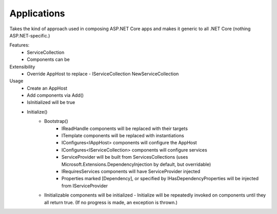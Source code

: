 ============
Applications
============

Takes the kind of approach used in composing ASP.NET Core apps and makes it generic to all .NET Core (nothing ASP.NET-specific.)

Features:
 - ServiceCollection
 - Components can be 

Extensibility
 - Override AppHost to replace
   - IServiceCollection NewServiceCollection

Usage
 - Create an AppHost
 - Add components via Add()
 - IsInitialized will be true
 - Initialize()
    - Bootstrap()
        - IReadHandle components will be replaced with their targets
        - ITemplate components will be replaced with instantiations
        - IConfigures<IAppHost> components will configure the AppHost
        - IConfigures<IServiceCollection> components will configure services 
        - ServiceProvider will be built from ServicesCollections (uses Microsoft.Extensions.DependencyInjection by default, but overridable)
        - IRequiresServices components will have ServiceProvider injected
        - Properties marked [Dependency], or specified by IHasDependencyProperties will be injected from IServiceProvider
    - IInitializable components will be initialized
      - Initialize will be repeatedly invoked on components until they all return true.  (If no progress is made, an exception is thrown.)

  


 